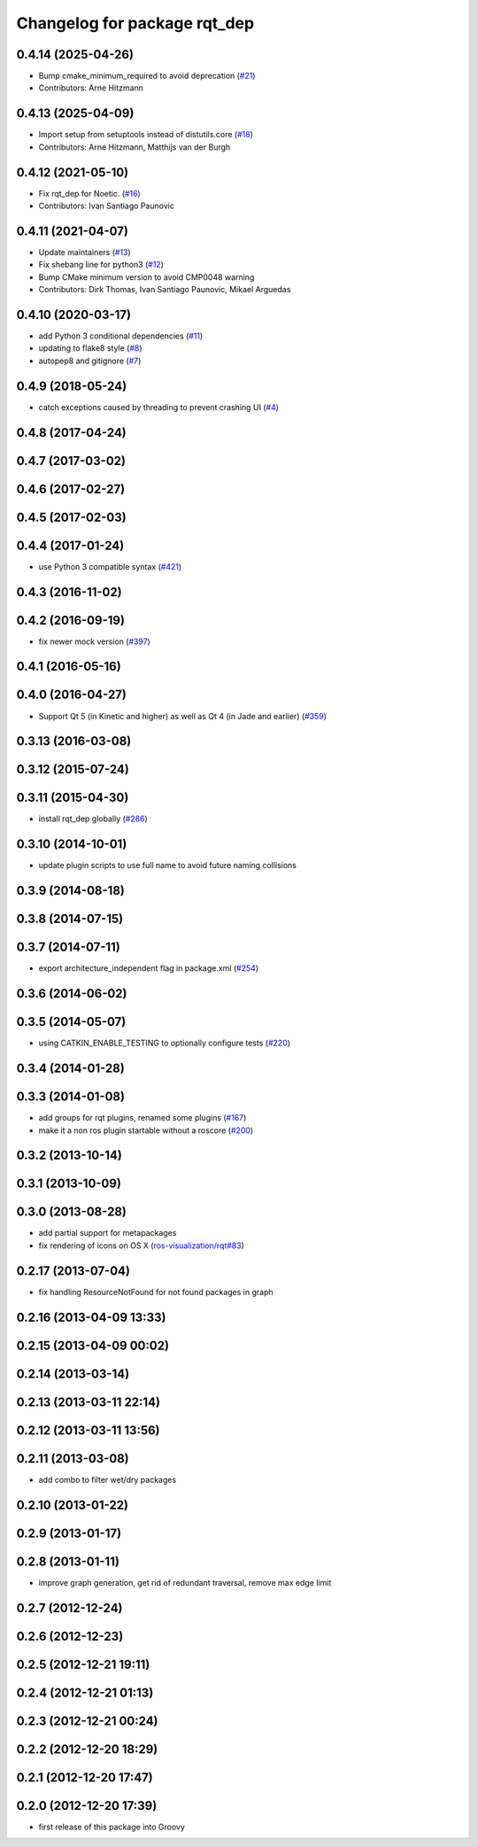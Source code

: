 ^^^^^^^^^^^^^^^^^^^^^^^^^^^^^
Changelog for package rqt_dep
^^^^^^^^^^^^^^^^^^^^^^^^^^^^^

0.4.14 (2025-04-26)
-------------------
* Bump cmake_minimum_required to avoid deprecation (`#21 <https://github.com/ros-visualization/rqt_dep/issues/21>`_)
* Contributors: Arne Hitzmann

0.4.13 (2025-04-09)
-------------------
* Import setup from setuptools instead of distutils.core (`#18 <https://github.com/ros-visualization/rqt_dep/issues/18>`_)
* Contributors: Arne Hitzmann, Matthijs van der Burgh

0.4.12 (2021-05-10)
-------------------
* Fix rqt_dep for Noetic. (`#16 <https://github.com/ros-visualization/rqt_dep/issues/16>`_)
* Contributors: Ivan Santiago Paunovic

0.4.11 (2021-04-07)
-------------------
* Update maintainers (`#13 <https://github.com/ros-visualization/rqt_dep/issues/13>`_)
* Fix shebang line for python3 (`#12 <https://github.com/ros-visualization/rqt_dep/issues/12>`_)
* Bump CMake minimum version to avoid CMP0048 warning
* Contributors: Dirk Thomas, Ivan Santiago Paunovic, Mikael Arguedas

0.4.10 (2020-03-17)
-------------------
* add Python 3 conditional dependencies (`#11 <https://github.com/ros-visualization/rqt_dep/issues/11>`_)
* updating to flake8 style (`#8 <https://github.com/ros-visualization/rqt_dep/issues/8>`_)
* autopep8 and gitignore (`#7 <https://github.com/ros-visualization/rqt_dep/issues/7>`_)

0.4.9 (2018-05-24)
------------------
* catch exceptions caused by threading to prevent crashing UI (`#4 <https://github.com/ros-visualization/rqt_dep/issues/4>`_)

0.4.8 (2017-04-24)
------------------

0.4.7 (2017-03-02)
------------------

0.4.6 (2017-02-27)
------------------

0.4.5 (2017-02-03)
------------------

0.4.4 (2017-01-24)
------------------
* use Python 3 compatible syntax (`#421 <https://github.com/ros-visualization/rqt_common_plugins/pull/421>`_)

0.4.3 (2016-11-02)
------------------

0.4.2 (2016-09-19)
------------------
* fix newer mock version (`#397 <https://github.com/ros-visualization/rqt_common_plugins/issues/397>`_)

0.4.1 (2016-05-16)
------------------

0.4.0 (2016-04-27)
------------------
* Support Qt 5 (in Kinetic and higher) as well as Qt 4 (in Jade and earlier) (`#359 <https://github.com/ros-visualization/rqt_common_plugins/pull/359>`_)

0.3.13 (2016-03-08)
-------------------

0.3.12 (2015-07-24)
-------------------

0.3.11 (2015-04-30)
-------------------
* install rqt_dep globally (`#286 <https://github.com/ros-visualization/rqt_common_plugins/pull/286>`_)

0.3.10 (2014-10-01)
-------------------
* update plugin scripts to use full name to avoid future naming collisions

0.3.9 (2014-08-18)
------------------

0.3.8 (2014-07-15)
------------------

0.3.7 (2014-07-11)
------------------
* export architecture_independent flag in package.xml (`#254 <https://github.com/ros-visualization/rqt_common_plugins/issues/254>`_)

0.3.6 (2014-06-02)
------------------

0.3.5 (2014-05-07)
------------------
* using CATKIN_ENABLE_TESTING to optionally configure tests (`#220 <https://github.com/ros-visualization/rqt_common_plugins/pull/220>`_)

0.3.4 (2014-01-28)
------------------

0.3.3 (2014-01-08)
------------------
* add groups for rqt plugins, renamed some plugins (`#167 <https://github.com/ros-visualization/rqt_common_plugins/issues/167>`_)
* make it a non ros plugin startable without a roscore (`#200 <https://github.com/ros-visualization/rqt_common_plugins/issues/200>`_)

0.3.2 (2013-10-14)
------------------

0.3.1 (2013-10-09)
------------------

0.3.0 (2013-08-28)
------------------
* add partial support for metapackages
* fix rendering of icons on OS X (`ros-visualization/rqt#83 <https://github.com/ros-visualization/rqt/issues/83>`_)

0.2.17 (2013-07-04)
-------------------
* fix handling ResourceNotFound for not found packages in graph

0.2.16 (2013-04-09 13:33)
-------------------------

0.2.15 (2013-04-09 00:02)
-------------------------

0.2.14 (2013-03-14)
-------------------

0.2.13 (2013-03-11 22:14)
-------------------------

0.2.12 (2013-03-11 13:56)
-------------------------

0.2.11 (2013-03-08)
-------------------
* add combo to filter wet/dry packages

0.2.10 (2013-01-22)
-------------------

0.2.9 (2013-01-17)
------------------

0.2.8 (2013-01-11)
------------------
* improve graph generation, get rid of redundant traversal, remove max edge limit

0.2.7 (2012-12-24)
------------------

0.2.6 (2012-12-23)
------------------

0.2.5 (2012-12-21 19:11)
------------------------

0.2.4 (2012-12-21 01:13)
------------------------

0.2.3 (2012-12-21 00:24)
------------------------

0.2.2 (2012-12-20 18:29)
------------------------

0.2.1 (2012-12-20 17:47)
------------------------

0.2.0 (2012-12-20 17:39)
------------------------
* first release of this package into Groovy
